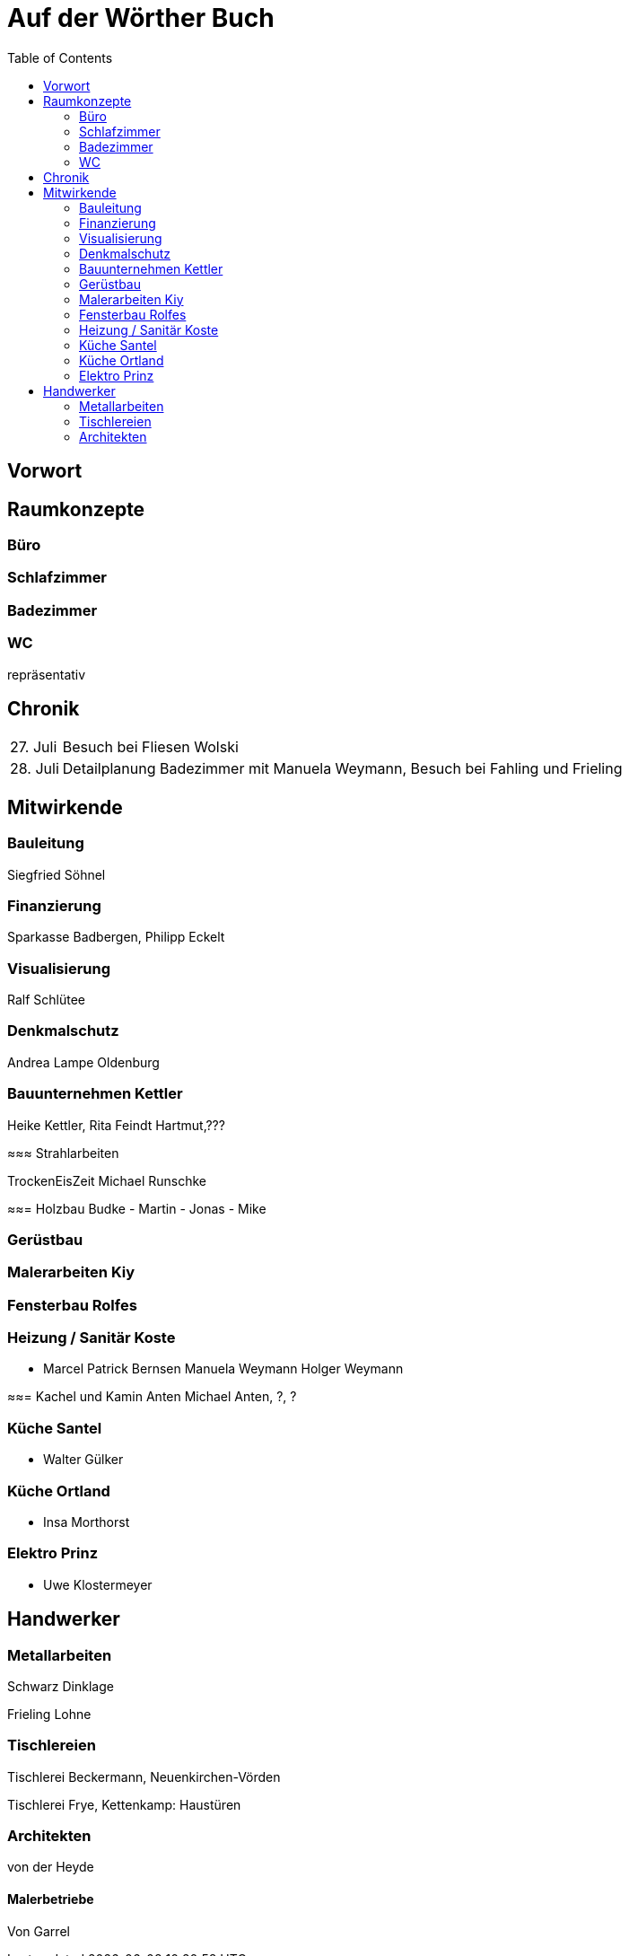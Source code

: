= Auf der Wörther Buch
:doctype: book
// :preface-title: Vorwort 
:toc: 

[preface]
== Vorwort

== Raumkonzepte

=== Büro

=== Schlafzimmer

=== Badezimmer

=== WC

repräsentativ

== Chronik

[%autowidth]
[cols="1,1"]
|===
|27. Juli
|Besuch bei Fliesen Wolski

|28. Juli
|Detailplanung Badezimmer mit Manuela Weymann, Besuch bei Fahling und Frieling
|===

== Mitwirkende

=== Bauleitung
Siegfried Söhnel

=== Finanzierung
Sparkasse Badbergen, Philipp Eckelt

=== Visualisierung

Ralf Schlütee

=== Denkmalschutz
Andrea Lampe
Oldenburg

=== Bauunternehmen Kettler
Heike Kettler, Rita Feindt
Hartmut,???

≈≈≈ Strahlarbeiten

TrockenEisZeit Michael Runschke

≈≈= Holzbau Budke
- Martin
- Jonas
- Mike

=== Gerüstbau

=== Malerarbeiten Kiy

=== Fensterbau Rolfes

=== Heizung / Sanitär Koste
- Marcel
Patrick Bernsen
Manuela Weymann
Holger Weymann

≈≈= Kachel und Kamin Anten
Michael Anten, ?, ?

=== Küche Santel
- Walter Gülker

=== Küche Ortland
- Insa Morthorst

=== Elektro Prinz
- Uwe Klostermeyer

== Handwerker

=== Metallarbeiten

Schwarz Dinklage

Frieling Lohne

=== Tischlereien

Tischlerei Beckermann, Neuenkirchen-Vörden

Tischlerei Frye, Kettenkamp: Haustüren

=== Architekten

von der Heyde

==== Malerbetriebe

Von Garrel
